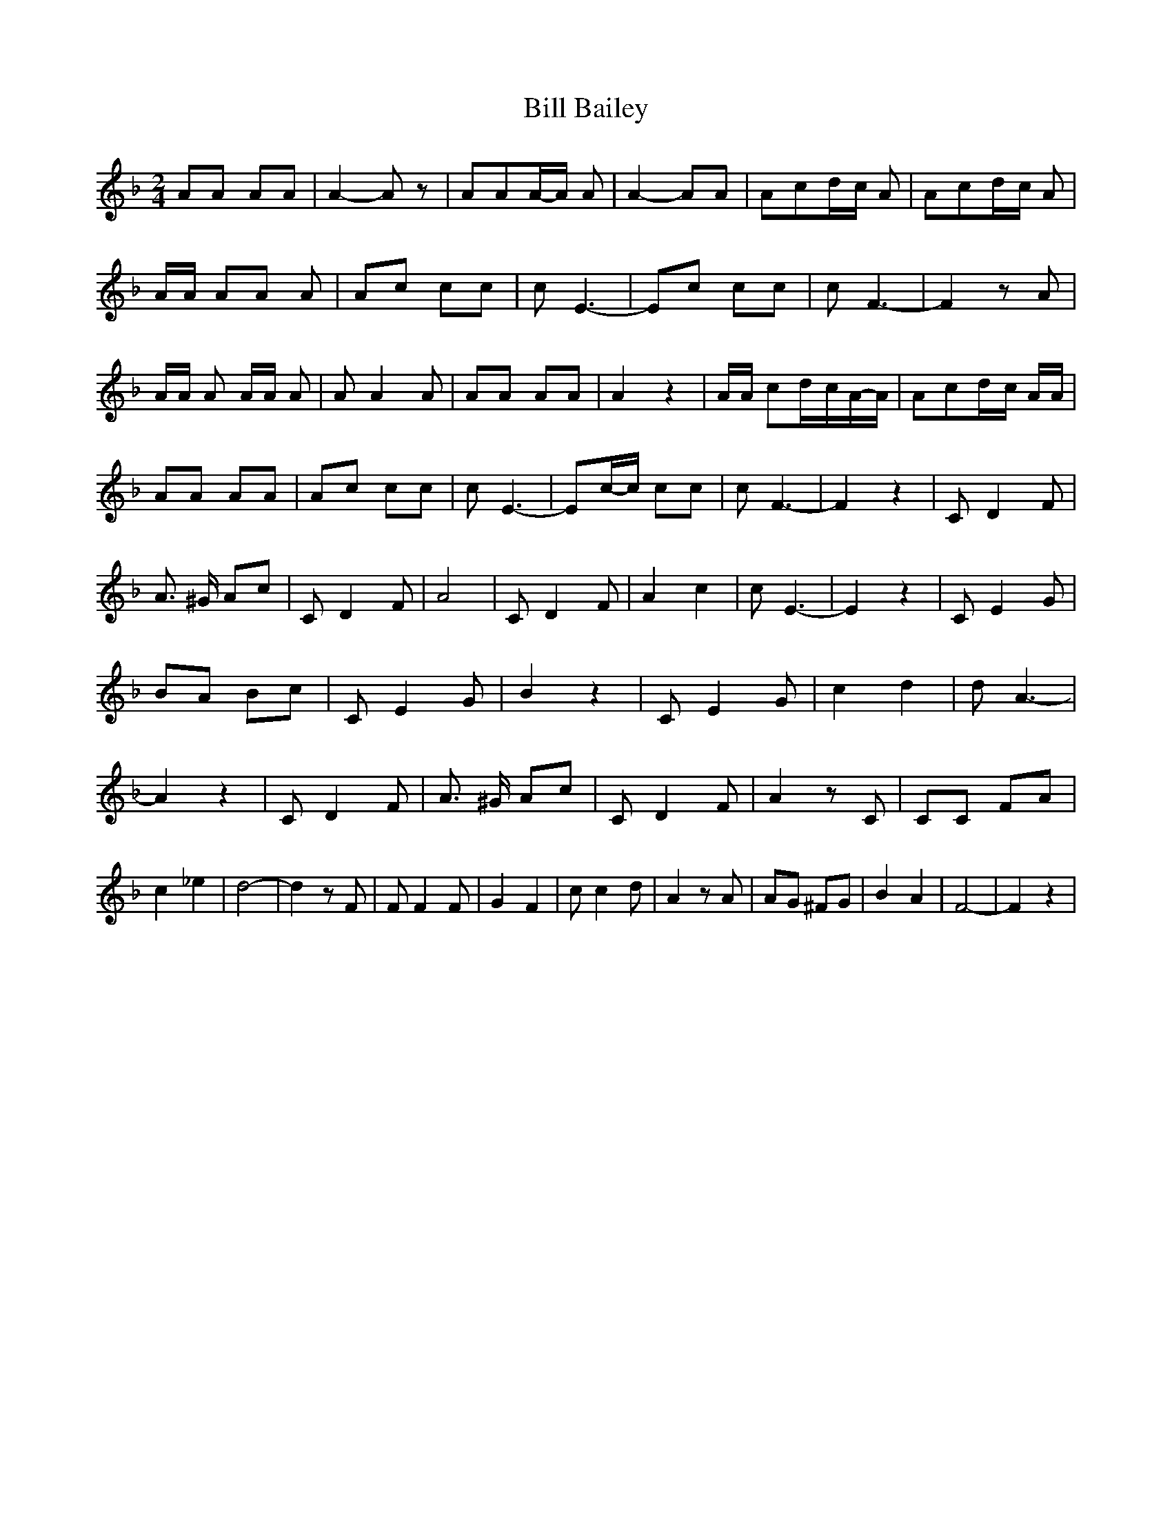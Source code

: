 % Generated more or less automatically by swtoabc by Erich Rickheit KSC
X:1
T:Bill Bailey
M:2/4
L:1/8
K:F
 AA AA| A2- A z| AAA/2-A/2 A| A2- AA| Acd/2-c/2 A| Acd/2-c/2 A| A/2A/2 AA A|\
 Ac cc| c- E3-| Ec cc| c- F3-| F2 z A| A/2A/2 A A/2A/2 A| A A2 A| AA AA|\
 A2 z2| A/2A/2 cd/2-c/2A/2-A/2| Acd/2-c/2 A/2A/2| AA AA| Ac cc| c- E3-|\
 Ec/2-c/2 cc| c- F3-| F2 z2| C D2 F| A3/2 ^G/2 Ac| C D2 F| A4| C D2 F|\
 A2 c2| c- E3-| E2 z2| C E2 G| BA Bc| C E2 G| B2 z2| C E2 G| c2 d2|\
 d- A3-| A2 z2| C D2 F| A3/2 ^G/2 Ac| C D2 F| A2 z C| CC FA| c2 _e2|\
 d4-| d2 z F| F F2 F| G2 F2| c c2 d| A2 z A| AG ^FG| B2 A2| F4-| F2 z2|\


